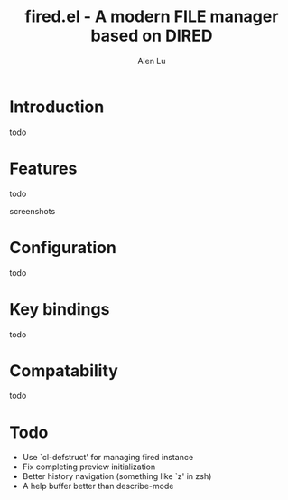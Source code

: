 #+TITLE: fired.el - A modern FILE manager based on DIRED
#+AUTHOR: Alen Lu
#+EMAIL: alexluigit@gmail.com

* Introduction

todo

* Features

todo

screenshots

* Configuration

todo

* Key bindings

todo
 
* Compatability

todo

* Todo

- Use `cl-defstruct' for managing fired instance
- Fix completing preview initialization
- Better history navigation (something like `z' in zsh)
- A help buffer better than describe-mode
